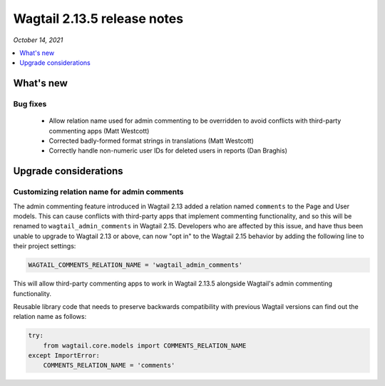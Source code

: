 ============================
Wagtail 2.13.5 release notes
============================

*October 14, 2021*

.. contents::
    :local:
    :depth: 1


What's new
==========

Bug fixes
~~~~~~~~~

 * Allow relation name used for admin commenting to be overridden to avoid conflicts with third-party commenting apps (Matt Westcott)
 * Corrected badly-formed format strings in translations (Matt Westcott)
 * Correctly handle non-numeric user IDs for deleted users in reports (Dan Braghis)

Upgrade considerations
======================

Customizing relation name for admin comments
~~~~~~~~~~~~~~~~~~~~~~~~~~~~~~~~~~~~~~~~~~~~

The admin commenting feature introduced in Wagtail 2.13 added a relation named ``comments`` to the Page and User
models. This can cause conflicts with third-party apps that implement commenting functionality, and so this will be
renamed to ``wagtail_admin_comments`` in Wagtail 2.15. Developers who are affected by this issue, and have thus been
unable to upgrade to Wagtail 2.13 or above, can now "opt in" to the Wagtail 2.15 behavior by adding the following
line to their project settings:

.. code-block:: python

    WAGTAIL_COMMENTS_RELATION_NAME = 'wagtail_admin_comments'

This will allow third-party commenting apps to work in Wagtail 2.13.5 alongside Wagtail's admin commenting functionality.

Reusable library code that needs to preserve backwards compatibility with previous Wagtail versions
can find out the relation name as follows:

.. code-block:: python

    try:
        from wagtail.core.models import COMMENTS_RELATION_NAME
    except ImportError:
        COMMENTS_RELATION_NAME = 'comments'
